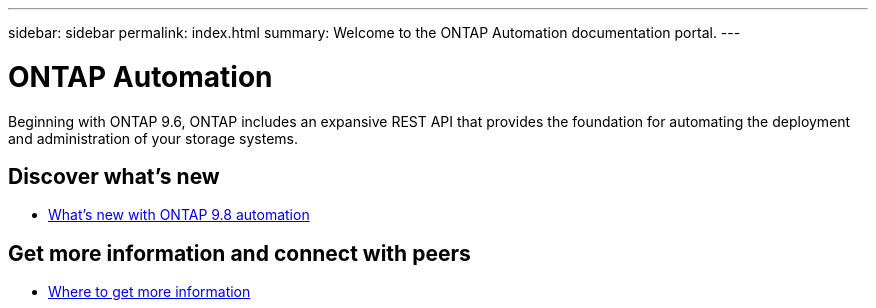---
sidebar: sidebar
permalink: index.html
summary: Welcome to the ONTAP Automation documentation portal.
---

= ONTAP Automation
:hardbreaks:
:nofooter:
:icons: font
:linkattrs:
:imagesdir: ./media/

[.lead]
Beginning with ONTAP 9.6, ONTAP includes an expansive REST API that provides the foundation for automating the deployment and administration of your storage systems.

== Discover what's new

* link:new_ontap_automation.html[What's new with ONTAP 9.8 automation]

== Get more information and connect with peers

* link:get_more_information.html[Where to get more information]
